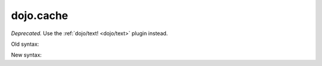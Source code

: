 .. _dojo/cache:

==========
dojo.cache
==========

*Deprecated.*   Use the :ref:`dojo/text! <dojo/text>` plugin instead.

Old syntax:

.. js ::
 
    var text = dojo.cache("my.module", "template.html");
    ...

New syntax:

.. js ::

    require("dojo/text!my/module/template.html", function(text){
        ...
    });

